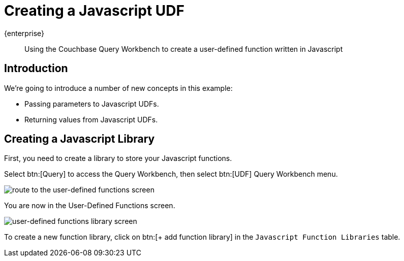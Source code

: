 = Creating a Javascript UDF
:description: Using the Couchbase Query Workbench to create a user-defined function written in Javascript
:page-pagination: 
:page-topic-type: guide
:page-toclevels: 2

[.edition]#{enterprise}#
[abstract]
{description}

== Introduction

We're going to introduce a number of new concepts in this example:

* Passing parameters to Javascript UDFs.
* Returning values from Javascript UDFs.

== Creating a Javascript Library

First, you need to create a library to store your Javascript functions.

Select btn:[Query] to access the Query Workbench, then select btn:[UDF] Query Workbench menu.

image::udfs-for-query/navigate-to-udf-query.png[alt="route to the user-defined functions screen"]

You are now in the User-Defined Functions screen. 

image::udfs-for-query/udf-library-screen.png[alt="user-defined functions library screen"]

To create a new function library, click on btn:[{plus} add function library] in the `Javascript Function Libraries` table.






